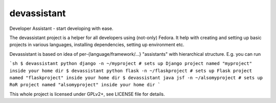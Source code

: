 devassistant
============

Developer Assistant - start developing with ease.

The devassistant project is a helper for all developers using (not-only) Fedora. It help with creating and setting up basic projects in various languages, installing dependencies, setting up environment etc.

Devassistant is based on idea of per-{language/framework/...} "assistants" with hierarchical structure. E.g. you can run

```sh
$ devassistant python django -n ~/myproject # sets up Django project named "myproject" inside your home dir
$ devassistant python flask -n ~/flaskproject # sets up Flask project named "flaskproject" inside your home dir
$ devassistant java jsf -n ~/alsomyproject # sets up RoR project named "alsomyproject" inside your home dir
```

This whole project is licensed under GPLv2+, see LICENSE file for details.
